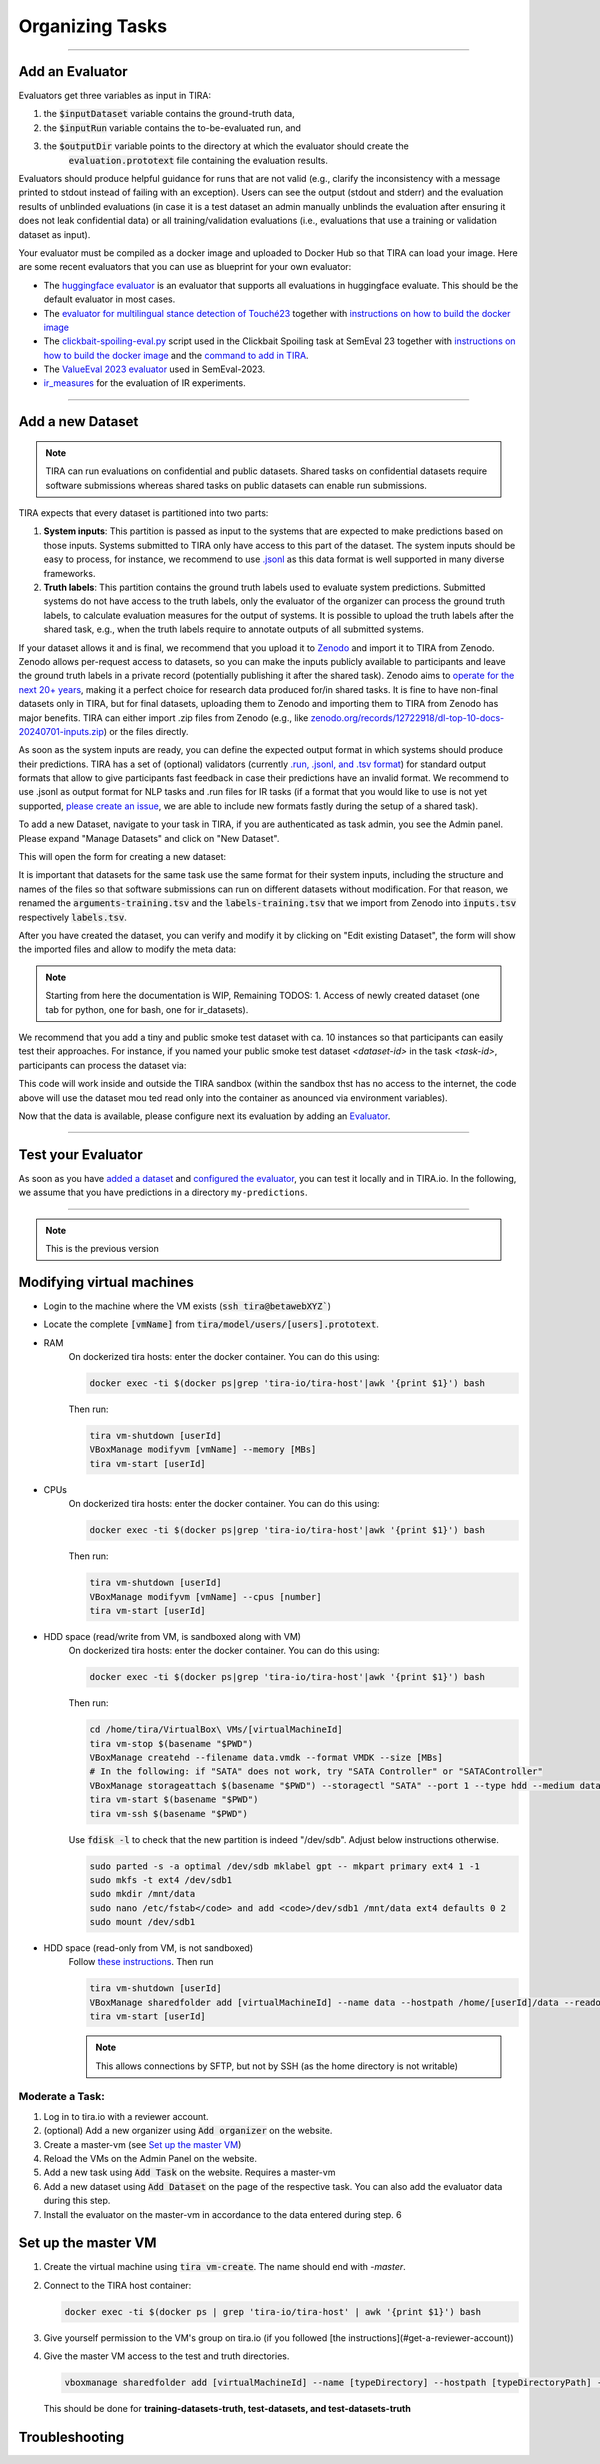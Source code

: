 Organizing Tasks
================

.. dropdown:: :material-regular:`looks_one;1.5em` Apply for a Reviewer Account
   :chevron: down-up

   Create an account at `tira.io <https://www.tira.io/>`_ and ask an admin to add you to the `tira_reviewer <https://www.tira.io/g/tira_reviewer>`_ group.


.. dropdown:: :material-regular:`looks_two;1.5em` Setup the Git Runner
   :chevron: down-up

   - Click on "Edit Organization" to add / edit your organization.
   - In the "Edit Organization" modal, you can specify the credentials for your git integration that is used as backend in your tasks


.. dropdown:: :material-regular:`looks_3;1.5em` Create a Docker Image for the Evaluator
   :chevron: down-up

   An evaluator is a software that gets a system's run and the truth data as input to create the run's evaluation. A step-by-step guide is available in the `Add a new Evaluator section <#add-an-evaluator>`_. 


.. dropdown:: :material-regular:`looks_4;1.5em` Add the new Task and Dataset to TIRA
   :chevron: down-up

   We assume that you have `a reviewer login to tira <#get-a-reviewer-account>`__, the dataset, and the `evaluator <#create-a-docker-image-for-your-evaluator>`__ for your task ready.

   (1) Visit the overview of all tasks at `tira.io <https://www.tira.io/>`__
   (2) Click on "Add Task" and fill out the corresponding form (use the Master VM Id that you received during registration, e.g., :code:`princess-knight` was a baseline in Touché)
   (3) Click on your newly created task
   (4) Click on "Add a new Dataset" and fill out the corresponding form. A step-by-step guide is available in the `Add a new Dataset section <#add-a-new-dataset>`_.
   (5) Navigate to the Evaluator section of your new dataset. Click on "Git CI" to use the CI backend and specify the Docker image of the evaluator and the `evaluation command <#add-an-evaluator>`__.


.. dropdown:: :material-regular:`looks_4;1.5em` Upload Public Baselines
   :chevron: down-up

   In the best case, you provide the code, a published docker image, and instructions on how to compile the code into a docker image to simplify participation in your shared tasks.

   We have some examples on baselines that you can adopt for your shared task, e.g.:

   - The `clickbait spoiling baselines from SemEval-2023 <https://github.com/pan-webis-de/pan-code/tree/master/semeval23/baselines>`__
   - The `ValueEval baseline from SemEval-2023 <https://github.com/touche-webis-de/touche-code/tree/main/semeval23/human-value-detection/1-baseline>`__
   - The baselines for `Touché-2023 at CLEF <https://github.com/touche-webis-de/touche-code/tree/main/clef23/evidence-retrieval-for-causal-questions/baseline-pyterrier>`__
   - The baseline for `PAN-2023 at CLEF <https://github.com/pan-webis-de/pan-code/tree/master/clef23/trigger-detection/baselines>`__

   To simplify testing software submissions locally before they are uploaded to TIRA, we provide a :code:`tira-run` command that participants can use to test their image locally. The :code:`tira-run` commands executes a software as it would be executed in TIRA.

   You can find some examples of shared tasks that use :code:`tira-run` in their baselines to simplify participation here:

   - https://github.com/touche-webis-de/touche-code/tree/main/clef23/evidence-retrieval-for-causal-questions/baseline-pyterrier
   - https://github.com/touche-webis-de/touche-code/tree/main/clef23/multilingual-stance-classification

   We recommend that you have for all of your baselines an :code:`tira-run` example so that you can point participants to this example if their software submission fails in TIRA. For this, you need:

   - The baseline should be publicly available, e.g., at Dockerhub
   - You need a small sample of the data (can be artificial, but must have the same structure/format as the test data)

   Assuming that you have published the baseline for your task at dockerhub under the name :code:`<DOCKER_IMAGE_BASELINE>`
   and that the baseline is executed via the command :code:`<BASELINE_SOFTWARE_COMMAND>` inside the container and that you have a directory :code:`tira-sample-input` with the sample data in the git repository of your baseline, you can add the following documentation (replace the placeholders with the correct values) to your README:

   .. code::

      You can test docker images that you would submit to TIRA locally via `tira-run`. 
      The `tira-run` commands executes a software as it would be executed in TIRA (i.e., with sandboxing using the same command pattern).

      We recommend that you test your software locally on the sample dataset `tira-sample-input` before uploading it to TIRA to ensure that your software works correctly (this also simplifies debugging as everything is under your control and runs on your machine).

      Please install `tira-run` via `pip3 install tira`.

      After `tira-run` is installed, you can execute the baseline on the sample dataset `tira-sample-input` via this command:
      `tira-run --input-directory ${PWD}/tira-sample-input --image <DOCKER_IMAGE_BASELINE> --command <BASELINE_SOFTWARE_COMMAND>`

      This command should create the following output in `tira-output`: <TODO_ADD_EXAMPLE_OUTPUT>



------

Add an Evaluator
~~~~~~~~~~~~~~~~

Evaluators get three variables as input in TIRA:

(1) the :code:`$inputDataset` variable contains the ground-truth data,
(2) the :code:`$inputRun` variable contains the to-be-evaluated run, and
(3) the :code:`$outputDir` variable points to the directory at which the evaluator should create the
     :code:`evaluation.prototext` file containing the evaluation results.

Evaluators should produce helpful guidance for runs that are not valid (e.g., clarify the inconsistency with a message printed to stdout instead of failing with an exception). Users can see the output (stdout and stderr) and the evaluation results of unblinded evaluations (in case it is a test dataset an admin manually unblinds the evaluation after ensuring it does not leak confidential data) or all training/validation evaluations (i.e., evaluations that use a training or validation dataset as input).

Your evaluator must be compiled as a docker image and uploaded to Docker Hub so that TIRA can load your image. Here are some recent evaluators that you can use as blueprint for your own evaluator:

- The `huggingface evaluator <https://github.com/tira-io/hf-evaluator>`__ is an evaluator that supports all evaluations in huggingface evaluate. This should be the default evaluator in most cases.
- The `evaluator for multilingual stance detection of Touché23 <https://github.com/touche-webis-de/touche-code/blob/main/clef23/multilingual-stance-classification/evaluation/evaluation.py>`__ together with `instructions on how to build the docker image <https://github.com/touche-webis-de/touche-code/tree/main/clef23/multilingual-stance-classification#build-the-evaluator>`__
- The `clickbait-spoiling-eval.py <https://github.com/pan-webis-de/pan-code/blob/master/semeval23/clickbait-spoiling-eval.py>`__ script used in the Clickbait Spoiling task at SemEval 23 together with `instructions on how to build the docker image <https://github.com/pan-webis-de/pan-code/tree/master/semeval23#development>`__ and the `command to add in TIRA <https://github.com/pan-webis-de/pan-code/tree/master/semeval23#integration-in-tira>`__.
- The `ValueEval 2023 evaluator <https://github.com/touche-webis-de/touche-code/tree/main/semeval23/human-value-detection/evaluator>`__ used in SemEval-2023.
- `ir_measures <https://github.com/tira-io/ir-experiment-platform/tree/main/ir-measures>`__ for the evaluation of IR experiments.



------

Add a new Dataset
~~~~~~~~~~~~~~~~~

.. note:: TIRA can run evaluations on confidential and public datasets. Shared tasks on confidential datasets require software submissions whereas shared tasks on public datasets can enable run submissions.

TIRA expects that every dataset is partitioned into two parts:

1. **System inputs**: This partition is passed as input to the systems that are expected to make predictions based on those inputs. Systems submitted to TIRA only have access to this part of the dataset. The system inputs should be easy to process, for instance, we recommend to use `.jsonl <https://jsonlines.org/>`_ as this data format is well supported in many diverse frameworks.
2. **Truth labels**: This partition contains the ground truth labels used to evaluate system predictions. Submitted systems do not have access to the truth labels, only the evaluator of the organizer can process the ground truth labels, to calculate evaluation measures for the output of systems. It is possible to upload the truth labels after the shared task, e.g., when the truth labels require to annotate outputs of all submitted systems.


If your dataset allows it and is final, we recommend that you upload it to `Zenodo <https://zenodo.org>`_ and import it to TIRA from Zenodo. Zenodo allows per-request access to datasets, so you can make the inputs publicly available to participants and leave the ground truth labels in a private record (potentially publishing it after the shared task). Zenodo aims to `operate for the next 20+ years <https://about.zenodo.org/policies/>`_, making it a perfect choice for research data produced for/in shared tasks. It is fine to have non-final datasets only in TIRA, but for final datasets, uploading them to Zenodo and importing them to TIRA from Zenodo has major benefits. TIRA can either import .zip files from Zenodo (e.g., like `zenodo.org/records/12722918/dl-top-10-docs-20240701-inputs.zip <https://zenodo.org/records/12722918/files/dl-top-10-docs-20240701-inputs.zip>`_) or the files directly.

As soon as the system inputs are ready, you can define the expected output format in which systems should produce their predictions. TIRA has a set of (optional) validators (currently `.run, .jsonl, and .tsv format <https://github.com/tira-io/tira/blob/pyterrier-artifacts/python-client/tira/check_format.py>`_)  for standard output formats that allow to give participants fast feedback in case their predictions have an invalid format. We recommend to use .jsonl as output format for NLP tasks and .run files for IR tasks (if a format that you would like to use is not yet supported, `please create an issue <https://github.com/tira-io/tira/issues>`_, we are able to include new formats fastly during the setup of a shared task).

To add a new Dataset, navigate to your task in TIRA, if you are authenticated as task admin, you see the Admin panel. Please expand "Manage Datasets" and click on "New Dataset".

.. image:: add-dataset-01.png

This will open the form for creating a new dataset:

.. image:: add-dataset-02.png

It is important that datasets for the same task use the same format for their system inputs, including the structure and names of the files so that software submissions can run on different datasets without modification. For that reason, we renamed the :code:`arguments-training.tsv` and the :code:`labels-training.tsv` that we import from Zenodo into :code:`inputs.tsv` respectively :code:`labels.tsv`.

After you have created the dataset, you can verify and modify it by clicking on "Edit existing Dataset", the form will show the imported files and allow to modify the meta data:

.. image:: add-dataset-03.png



.. note:: Starting from here the documentation is WIP, Remaining TODOS:
          1. Access of newly created dataset (one tab for python, one for bash, one for ir_datasets).


We recommend that you add a tiny and public smoke test dataset with ca. 10 instances so that participants can easily test their approaches. For instance, if you named your public smoke test dataset `<dataset-id>` in the task `<task-id>`, participants can process the dataset via:

.. tab-set::

   .. tab-item:: Python

      .. code:: python

       # dependencies installed via: pip3 install tira
       TBD

   .. tab-item:: Bash

      .. code:: bash

       # the tira command is installed via pip3 install tira
       TBD

   .. tab-item:: ir_datasets

      .. code:: python

       # dependencies installed via: pip3 install tira ir_datasets
       TBD
      
This code will work inside and outside the TIRA sandbox (within the sandbox thst has no access to the internet, the code above will use the dataset mou ted read only into the container as anounced via environment variables).


Now that the data is available, please configure next its evaluation by adding an `Evaluator <#add-an-evaluator>`_.



------

Test your Evaluator
~~~~~~~~~~~~~~~~~~~


As soon as you have `added a dataset <#add-a-new-dataset>`_ and `configured the evaluator <#add-an-evaluator>`_, you can test it locally and in TIRA.io. In the following, we assume that you have predictions in a directory ``my-predictions``.


.. tab-set::

   .. tab-item:: Local Testing

      Please use the `tira-cli evaluate` command to test your evaluator locally by passing the ID of the dataset and the directory that contains the predictions for the dataset:

      .. code:: bash

        tira-cli evaluate --directory my-predictions --dataset DATASET-ID

      If the evaluator works as expected, the output will look like this:

      .. image:: run-evaluator-locally.png


   .. tab-item:: Test in TIRA.io

       The simplest option to test that your evaluator works in TIRA.io is to upload the predictions so that the evaluator will run.


------

.. note:: This is the previous version

Modifying virtual machines
~~~~~~~~~~~~~~~~~~~~~~~~~~
- Login to the machine where the VM exists (:code:`ssh tira@betawebXYZ``)
- Locate the complete :code:`[vmName]` from :code:`tira/model/users/[users].prototext`.
- RAM
    On dockerized tira hosts: enter the docker container. You can do this using:

    .. code:: bash

        docker exec -ti $(docker ps|grep 'tira-io/tira-host'|awk '{print $1}') bash

    Then run:

    .. code:: bash

        tira vm-shutdown [userId]
        VBoxManage modifyvm [vmName] --memory [MBs]
        tira vm-start [userId]

- CPUs
    On dockerized tira hosts: enter the docker container. You can do this using:

    .. code:: bash

        docker exec -ti $(docker ps|grep 'tira-io/tira-host'|awk '{print $1}') bash

    Then run:

    .. code:: bash

        tira vm-shutdown [userId]
        VBoxManage modifyvm [vmName] --cpus [number]
        tira vm-start [userId]

- HDD space (read/write from VM, is sandboxed along with VM)
    On dockerized tira hosts: enter the docker container. You can do this using:

    .. code:: bash

        docker exec -ti $(docker ps|grep 'tira-io/tira-host'|awk '{print $1}') bash

    Then run:

    .. code:: bash

        cd /home/tira/VirtualBox\ VMs/[virtualMachineId]
        tira vm-stop $(basename "$PWD")
        VBoxManage createhd --filename data.vmdk --format VMDK --size [MBs]
        # In the following: if "SATA" does not work, try "SATA Controller" or "SATAController"
        VBoxManage storageattach $(basename "$PWD") --storagectl "SATA" --port 1 --type hdd --medium data.vmdk
        tira vm-start $(basename "$PWD")
        tira vm-ssh $(basename "$PWD")
    
    Use :code:`fdisk -l` to check that the new partition is indeed "/dev/sdb". Adjust below instructions otherwise.
    
    .. code:: bash
    
        sudo parted -s -a optimal /dev/sdb mklabel gpt -- mkpart primary ext4 1 -1
        sudo mkfs -t ext4 /dev/sdb1
        sudo mkdir /mnt/data
        sudo nano /etc/fstab</code> and add <code>/dev/sdb1 /mnt/data ext4 defaults 0 2
        sudo mount /dev/sdb1

- HDD space (read-only from VM, is not sandboxed)
    Follow `these instructions <https://git.webis.de/code-generic/code-saltstack/blob/master/src/srv/salt/pillars/tira-sftp-users.sls>`__.
    Then run

    .. code:: bash

        tira vm-shutdown [userId]
        VBoxManage sharedfolder add [virtualMachineId] --name data --hostpath /home/[userId]/data --readonly --automount
        tira vm-start [userId]

    .. note::
        This allows connections by SFTP, but not by SSH (as the home directory is not writable)

Moderate a Task:
----------------
(1) Log in to tira.io with a reviewer account. 
(2) (optional) Add a new organizer using :code:`Add organizer` on the website. 
(3) Create a master-vm (see `Set up the master VM`_)
(4) Reload the VMs on the Admin Panel on the website.
(5) Add a new task using :code:`Add Task` on the website. Requires a master-vm
(6) Add a new dataset using :code:`Add Dataset` on the page of the respective task. You can also add the evaluator data
    during this step.
(7) Install the evaluator on the master-vm in accordance to the data entered during step. 6

Set up the master VM
~~~~~~~~~~~~~~~~~~~~
(1) Create the virtual machine using :code:`tira vm-create`. The name should end with *-master*.
(2) Connect to the TIRA host container:

    .. code:: bash
        
        docker exec -ti $(docker ps | grep 'tira-io/tira-host' | awk '{print $1}') bash
(3) Give yourself permission to the VM's group on tira.io (if you followed [the instructions](#get-a-reviewer-account))
(4) Give the master VM access to the test and truth directories.
    
    .. code:: bash
        
        vboxmanage sharedfolder add [virtualMachineId] --name [typeDirectory] --hostpath [typeDirectoryPath] --readonly --automount
    
    This should be done for **training-datasets-truth, test-datasets, and test-datasets-truth**


Troubleshooting
~~~~~~~~~~~~~~~
.. dropdown:: Changes do not show up on the website

    Go to `tira-admin <https://tira.io/tira-admin>`__ and then to :code:`System Actions > Reload Data`.

.. dropdown:: Error on creating a virtual machine: :code:`VBoxNetAdpCtl: Error while adding new interface: failed to open /dev/vboxnetctl: No such file or directory`,
    usually comes with an error on vm start: :code:`Nonexistent host networking interface, name 'vboxnetXX'`.

    - Log in as webis
    - Check if /dev/vboxnetctl exists <code>ls /dev/vboxnetctl</code>. If not, proceed. If yes, there is a different
      error.
    - Run <code>sudo modprobe vboxnetadp</code>
    - Run <code>sudo modprobe vboxpci</code> (needs to be a separate call like here!)
    - To check if VMs are running run <code>sudo -H -u tira VBoxManage list runningvms</code>
    - If so, run <code>tira stop</code>
    - Wait a few seconds
    - Run <code>sudo service vboxdrv restart</code>
    - Run <code>tira start</code>

.. dropdown:: A virtual machine does not :code:`tira vm-start` with error :code:`is not a valid username/vmname`.

    The :code:`vbox` file might be lost. Go to :code:`/home/tira/VirtualBox VMs/**vm-name**`. If there is a
    :code:`.vbox-prev` but no :code:`.vbox` file, copy the former to create the latter (effectivley restoring it).

.. dropdown:: Read-only file system in a virtual machine.

    Restart the virtual machine

.. dropdown:: A virtual machine has :code:`/media/training-datasets/` not mounted.
    On betaweb020:
    
    .. code:: bash

        sudo salt '**server**' state.apply tira

    Then maybe it is needed to restart the VM

.. dropdown:: Prometheus says there are errors in :code:`vboxmanage list vms --long`

    Perform maintenance: "Removal of inaccessible VMs"
